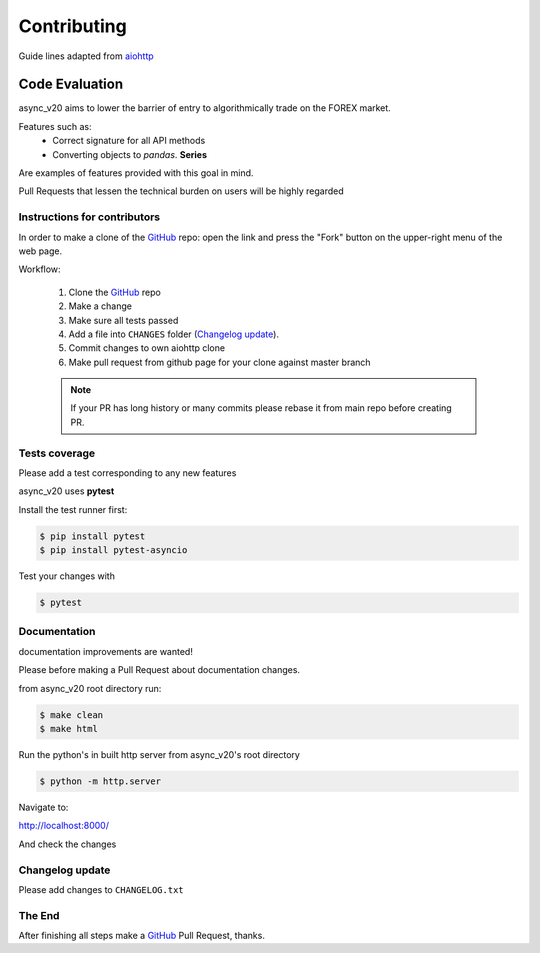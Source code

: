 Contributing
============

Guide lines adapted from `aiohttp <http://aiohttp.readthedocs.io/en/stable/>`_


Code Evaluation
_______________

async_v20 aims to lower the barrier of entry to algorithmically trade on the FOREX market.

Features such as:
    - Correct signature for all API methods
    - Converting objects to *pandas*. **Series**

Are examples of features provided with this goal in mind.

Pull Requests that lessen the technical burden on users will be highly regarded


Instructions for contributors
-----------------------------


In order to make a clone of the GitHub_ repo: open the link and press the
"Fork" button on the upper-right menu of the web page.

Workflow:

  1. Clone the GitHub_ repo

  2. Make a change

  3. Make sure all tests passed

  4. Add a file into ``CHANGES`` folder (`Changelog update`_).

  5. Commit changes to own aiohttp clone

  6. Make pull request from github page for your clone against master branch

  .. note::
     If your PR has long history or many commits
     please rebase it from main repo before creating PR.


Tests coverage
--------------

Please add a test corresponding to any new features

async_v20 uses **pytest**

Install the test runner first:

.. code-block:: shell

   $ pip install pytest
   $ pip install pytest-asyncio

Test your changes with

.. code-block:: shell

   $ pytest


Documentation
-------------

documentation improvements are wanted!

Please before making a Pull Request about documentation changes.

from async_v20 root directory run:

.. code-block:: shell

   $ make clean
   $ make html

Run the python's in built http server from async_v20's root directory

.. code-block:: shell

   $ python -m http.server

Navigate to:

http://localhost:8000/

And check the changes

Changelog update
----------------

Please add changes to ``CHANGELOG.txt``


The End
-------

After finishing all steps make a GitHub_ Pull Request, thanks.


.. _GitHub: https://github.com/jamespeterschinner/async_v20

